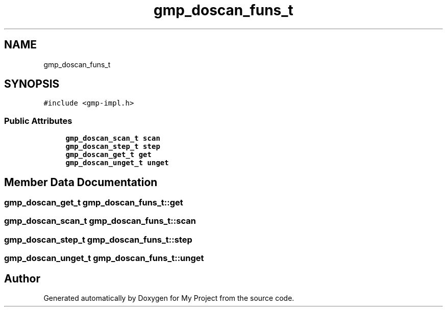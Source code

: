 .TH "gmp_doscan_funs_t" 3 "Sun Jul 12 2020" "My Project" \" -*- nroff -*-
.ad l
.nh
.SH NAME
gmp_doscan_funs_t
.SH SYNOPSIS
.br
.PP
.PP
\fC#include <gmp\-impl\&.h>\fP
.SS "Public Attributes"

.in +1c
.ti -1c
.RI "\fBgmp_doscan_scan_t\fP \fBscan\fP"
.br
.ti -1c
.RI "\fBgmp_doscan_step_t\fP \fBstep\fP"
.br
.ti -1c
.RI "\fBgmp_doscan_get_t\fP \fBget\fP"
.br
.ti -1c
.RI "\fBgmp_doscan_unget_t\fP \fBunget\fP"
.br
.in -1c
.SH "Member Data Documentation"
.PP 
.SS "\fBgmp_doscan_get_t\fP gmp_doscan_funs_t::get"

.SS "\fBgmp_doscan_scan_t\fP gmp_doscan_funs_t::scan"

.SS "\fBgmp_doscan_step_t\fP gmp_doscan_funs_t::step"

.SS "\fBgmp_doscan_unget_t\fP gmp_doscan_funs_t::unget"


.SH "Author"
.PP 
Generated automatically by Doxygen for My Project from the source code\&.
